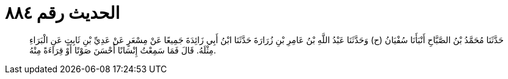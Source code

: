 
= الحديث رقم ٨٨٤

[quote.hadith]
حَدَّثَنَا مُحَمَّدُ بْنُ الصَّبَّاحِ أَنْبَأَنَا سُفْيَانُ (ح) وَحَدَّثَنَا عَبْدُ اللَّهِ بْنُ عَامِرِ بْنِ زُرَارَةَ حَدَّثَنَا ابْنُ أَبِي زَائِدَةَ جَمِيعًا عَنْ مِسْعَرٍ عَنْ عَدِيِّ بْنِ ثَابِتٍ عَنِ الْبَرَاءِ مِثْلَهُ. قَالَ فَمَا سَمِعْتُ إِنْسَانًا أَحْسَنَ صَوْتًا أَوْ قِرَاءَةً مِنْهُ.